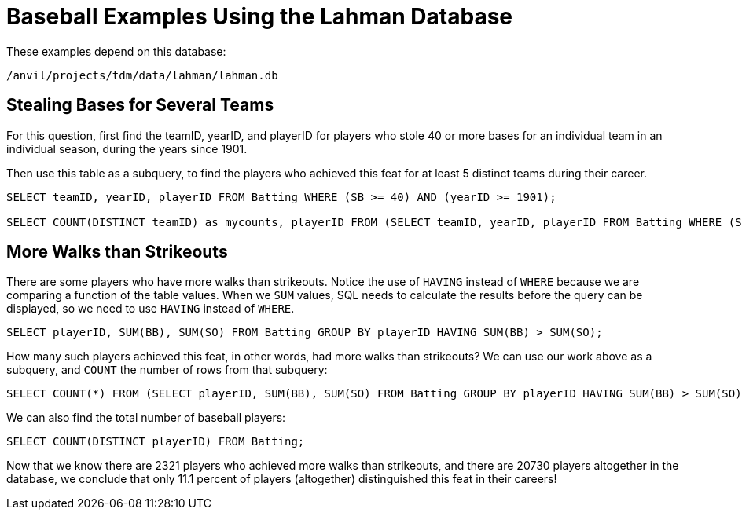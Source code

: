 = Baseball Examples Using the Lahman Database

These examples depend on this database:

`/anvil/projects/tdm/data/lahman/lahman.db`

== Stealing Bases for Several Teams

For this question, first find the teamID, yearID, and playerID for players who stole 40 or more bases for an individual team in an individual season, during the years since 1901.

Then use this table as a subquery, to find the players who achieved this feat for at least 5 distinct teams during their career.

[source,SQL]
----
SELECT teamID, yearID, playerID FROM Batting WHERE (SB >= 40) AND (yearID >= 1901);

SELECT COUNT(DISTINCT teamID) as mycounts, playerID FROM (SELECT teamID, yearID, playerID FROM Batting WHERE (SB >= 40) AND (yearID >= 1901)) GROUP BY playerID HAVING mycounts >= 5;
----


== More Walks than Strikeouts

There are some players who have more walks than strikeouts.  Notice the use of `HAVING` instead of `WHERE` because we are comparing a function of the table values.  When we `SUM` values, SQL needs to calculate the results before the query can be displayed, so we need to use `HAVING` instead of `WHERE`.

[source,SQL]
----
SELECT playerID, SUM(BB), SUM(SO) FROM Batting GROUP BY playerID HAVING SUM(BB) > SUM(SO);
----

How many such players achieved this feat, in other words, had more walks than strikeouts?  We can use our work above as a subquery, and `COUNT` the number of rows from that subquery:

[source,SQL]
----
SELECT COUNT(*) FROM (SELECT playerID, SUM(BB), SUM(SO) FROM Batting GROUP BY playerID HAVING SUM(BB) > SUM(SO));
----

We can also find the total number of baseball players:

[source,SQL]
----
SELECT COUNT(DISTINCT playerID) FROM Batting;
----

Now that we know there are 2321 players who achieved more walks than strikeouts, and there are 20730 players altogether in the database, we conclude that only 11.1 percent of players (altogether) distinguished this feat in their careers!


